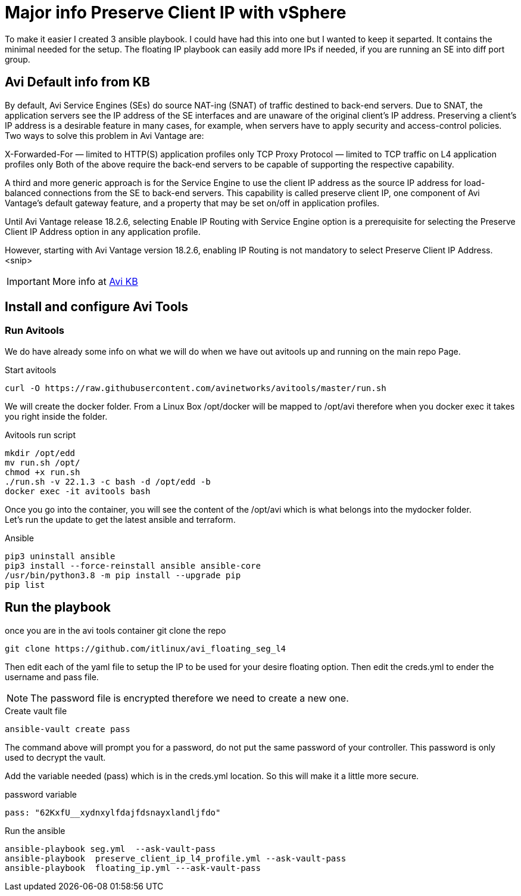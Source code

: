 = Major info Preserve Client IP with vSphere

To make it easier I created 3 ansible playbook. I could have had this into one but I wanted to keep it separted. It contains the minimal needed for the setup.
The floating IP playbook can easily add more IPs if needed, if you are running an SE into diff port group.

== Avi Default info from KB

By default, Avi Service Engines (SEs) do source NAT-ing (SNAT) of traffic destined to back-end servers. Due to SNAT, the application servers see the IP address of the SE interfaces and are unaware of the original client’s IP address. Preserving a client’s IP address is a desirable feature in many cases, for example, when servers have to apply security and access-control policies. Two ways to solve this problem in Avi Vantage are:

X-Forwarded-For — limited to HTTP(S) application profiles only
TCP Proxy Protocol — limited to TCP traffic on L4 application profiles only
Both of the above require the back-end servers to be capable of supporting the respective capability.

A third and more generic approach is for the Service Engine to use the client IP address as the source IP address for load-balanced connections from the SE to back-end servers. This capability is called preserve client IP, one component of Avi Vantage’s default gateway feature, and a property that may be set on/off in application profiles.

Until Avi Vantage release 18.2.6, selecting Enable IP Routing with Service Engine option is a prerequisite for selecting the Preserve Client IP Address option in any application profile.

However, starting with Avi Vantage version 18.2.6, enabling IP Routing is not mandatory to select Preserve Client IP Address.
<snip>

IMPORTANT: More info at link:https://avinetworks.com/docs/22.1/preserve-client-ip/[Avi KB]


== Install and configure Avi Tools

=== Run Avitools
We do have already some info on what we will do when we have out avitools up and running on the main repo Page.

.Start avitools
----
curl -O https://raw.githubusercontent.com/avinetworks/avitools/master/run.sh
----

We will create the docker folder. From a Linux Box /opt/docker will be mapped to /opt/avi therefore when you docker exec it takes you right inside the folder.

.Avitools run script
----
mkdir /opt/edd
mv run.sh /opt/
chmod +x run.sh
./run.sh -v 22.1.3 -c bash -d /opt/edd -b
docker exec -it avitools bash
----

Once you go into the container, you will see the content of the /opt/avi which is what belongs into the mydocker folder. +
Let's run the update to get the latest ansible and terraform.

.Ansible
----
pip3 uninstall ansible
pip3 install --force-reinstall ansible ansible-core
/usr/bin/python3.8 -m pip install --upgrade pip
pip list
----

== Run the playbook
once you are in the avi tools container git clone the repo

----
git clone https://github.com/itlinux/avi_floating_seg_l4
----

Then edit each of the yaml file to setup the IP to be used for your desire floating option.
Then edit the creds.yml to ender the username and pass file. 

NOTE: The password file is encrypted therefore we need to create a new one. 

.Create vault file
----
ansible-vault create pass
----
The command above will prompt you for a password, do not put the same password of your controller. This password is only used to decrypt the vault. 


Add the variable needed (pass) which is in the creds.yml location. So this will make it a little more secure. 

.password variable
----
pass: "62KxfU__xydnxylfdajfdsnayxlandljfdo"
----


.Run the ansible
----
ansible-playbook seg.yml  --ask-vault-pass
ansible-playbook  preserve_client_ip_l4_profile.yml --ask-vault-pass
ansible-playbook  floating_ip.yml ---ask-vault-pass
----
